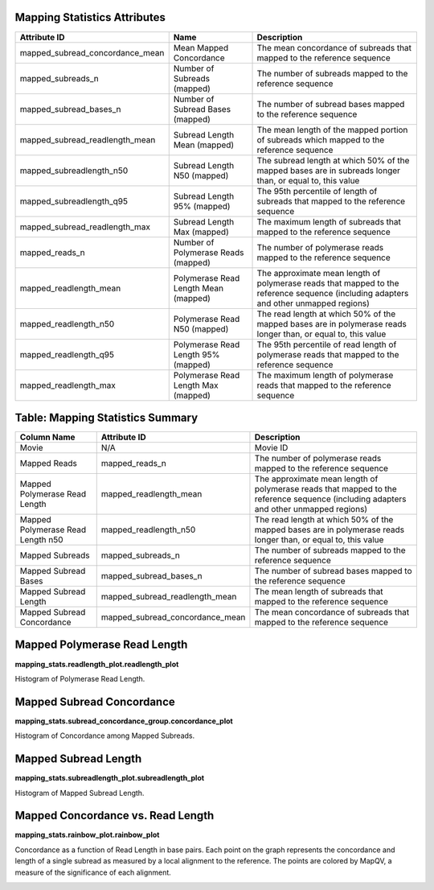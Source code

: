 ---------------------------------
**Mapping Statistics Attributes**
---------------------------------

===============================  ====================================  =====================================================================================================================================
Attribute ID                     Name                                  Description
===============================  ====================================  =====================================================================================================================================
mapped_subread_concordance_mean  Mean Mapped Concordance               The mean concordance of subreads that mapped to the reference sequence
mapped_subreads_n                Number of Subreads (mapped)           The number of subreads mapped to the reference sequence
mapped_subread_bases_n           Number of Subread Bases (mapped)      The number of subread bases mapped to the reference sequence
mapped_subread_readlength_mean   Subread Length Mean (mapped)          The mean length of the mapped portion of subreads which mapped to the reference sequence
mapped_subreadlength_n50         Subread Length N50 (mapped)           The subread length at which 50% of the mapped bases are in subreads longer than, or equal to, this value
mapped_subreadlength_q95         Subread Length 95% (mapped)           The 95th percentile of length of subreads that mapped to the reference sequence
mapped_subread_readlength_max    Subread Length Max (mapped)           The maximum length of subreads that mapped to the reference sequence
mapped_reads_n                   Number of Polymerase Reads (mapped)   The number of polymerase reads mapped to the reference sequence
mapped_readlength_mean           Polymerase Read Length Mean (mapped)  The approximate mean length of polymerase reads that mapped to the reference sequence (including adapters and other unmapped regions)
mapped_readlength_n50            Polymerase Read N50 (mapped)          The read length at which 50% of the mapped bases are in polymerase reads longer than, or equal to, this value
mapped_readlength_q95            Polymerase Read Length 95% (mapped)   The 95th percentile of read length of polymerase reads that mapped to the reference sequence
mapped_readlength_max            Polymerase Read Length Max (mapped)   The maximum length of polymerase reads that mapped to the reference sequence
===============================  ====================================  =====================================================================================================================================


----------------------------
**Table: Mapping Statistics Summary**
----------------------------

==================================== =================================== ===============================================
Column Name                          Attribute ID                        Description
==================================== =================================== ===============================================
Movie                                N/A                                 Movie ID
Mapped Reads                         mapped_reads_n                      The number of polymerase reads mapped to the reference sequence
Mapped Polymerase Read Length        mapped_readlength_mean              The approximate mean length of polymerase reads that mapped to the reference sequence (including adapters and other unmapped regions)
Mapped Polymerase Read Length n50    mapped_readlength_n50               The read length at which 50% of the mapped bases are in polymerase reads longer than, or equal to, this value
Mapped Subreads                      mapped_subreads_n                   The number of subreads mapped to the reference sequence
Mapped Subread Bases                 mapped_subread_bases_n              The number of subread bases mapped to the reference sequence
Mapped Subread Length                mapped_subread_readlength_mean      The mean length of subreads that mapped to the reference sequence
Mapped Subread Concordance           mapped_subread_concordance_mean     The mean concordance of subreads that mapped to the reference sequence
==================================== =================================== ===============================================



---------------------------------
**Mapped Polymerase Read Length**
---------------------------------

**mapping_stats.readlength_plot.readlength_plot**

Histogram of Polymerase Read Length.

.. image:: images/mapped_polymerase_readlength_histogram.png


------------------------------
**Mapped Subread Concordance**
------------------------------

**mapping_stats.subread_concordance_group.concordance_plot**

Histogram of Concordance among Mapped Subreads.

.. image:: images/mapped_subread_concordance_histogram.png



-------------------------
**Mapped Subread Length**
-------------------------

**mapping_stats.subreadlength_plot.subreadlength_plot**

Histogram of Mapped Subread Length.

.. image:: images/mapped_subreadlength_histogram.png



----------------------------------------
**Mapped Concordance vs. Read Length**
----------------------------------------

**mapping_stats.rainbow_plot.rainbow_plot**

Concordance as a function of Read Length in base pairs. Each point on the graph represents the concordance and length of a single subread as measured by a local alignment to the reference.  The points are colored by MapQV, a measure of the significance of each alignment.

.. image:: images/mapped_subreadlength_vs_concordance_scatterplot.png
